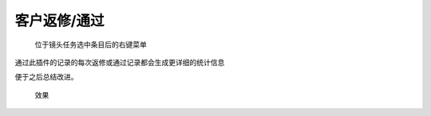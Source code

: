 .. _`客户返修/通过`:

客户返修/通过
========================

.. figure:: client_manage.png

  位于镜头任务选中条目后的右键菜单

通过此插件的记录的每次返修或通过记录都会生成更详细的统计信息

便于之后总结改进。

.. figure:: client_manage_result.png

  效果